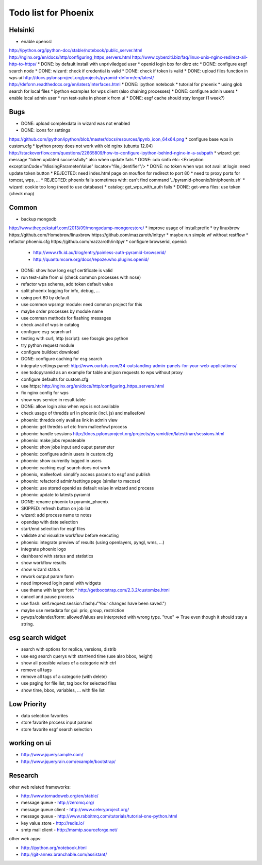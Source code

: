 Todo list for Phoenix
=====================

Helsinki
--------

* enable openssl
http://ipython.org/ipython-doc/stable/notebook/public_server.html
http://nginx.org/en/docs/http/configuring_https_servers.html
http://www.cyberciti.biz/faq/linux-unix-nginx-redirect-all-http-to-https/
* DONE: by default install with unpriviledged user
* openid login box for dkrz etc
* DONE: configure esgf search node
* DONE: wizard: check if credential is valid
* DONE: check if token is valid
* DONE: upload files function in wps ui
http://docs.pylonsproject.org/projects/pyramid-deform/en/latest/
http://deform.readthedocs.org/en/latest/interfaces.html
* DONE: ipython notebook
* tutorial for phoenix
* using glob search for local files
* ipython examples for wps client (also chaining processes)
* DONE: configure admin users
* enable local admin user
* run test-suite in phoenix from ui
* DONE: esgf cache should stay longer (1 week?)

Bugs
----

* DONE: upload complexdata in wizard was not enabled
* DONE: icons for settings
https://github.com/ipython/ipython/blob/master/docs/resources/ipynb_icon_64x64.png
* configure base wps in custom.cfg
* ipython proxy does not work with old nginx (ubuntu 12.04)
http://stackoverflow.com/questions/22665809/how-to-configure-ipython-behind-nginx-in-a-subpath
* wizard: get message "token updated successfully" also when update fails
* DONE: cdo sinfo etc: <Exception exceptionCode="MissingParameterValue" locator="file_identifier"/>
* DONE: no token when wps not avail at login: need update token button
* REJECTED: need index.html page on mouflon for redirect to port 80
* need to proxy ports for tomcat, wps, ...
* REJECTED: phoenix fails sometimes with: can't find command '../pyramid-phoenix/bin/phoenix.sh'
* wizard: cookie too long (need to use database)
* catalog: get_wps_with_auth fails
* DONE: get-wms files: use token (check map)


Common
------

* backup mongodb
http://www.thegeekstuff.com/2013/09/mongodump-mongorestore/
* improve usage of install:prefix
* try linuxbrew
https://github.com/Homebrew/linuxbrew
https://github.com/mazzaroth/initpyr
* maybe run simple wf without restflow
* refactor phoenix.cfg
https://github.com/mazzaroth/initpyr
* configure browserid, openid:
  * http://www.rfk.id.au/blog/entry/painless-auth-pyramid-browserid/
  * http://quantumcore.org/docs/repoze.who.plugins.openid/
* DONE: show how long esgf certificate is valid
* run test-suite from ui (check common processes with nose)
* refactor wps schema, add token default value
* split phoenix logging for info, debug, ...
* using port 80 by default
* use common wpsmgr module: need common project for this
* maybe order processes by module name
* use comman methods for flashing messages
* check avail of wps in catalog
* configure esg-search url
* testing with curl, http (script): see fossgis geo python
* try python request module 
* configure buildout download
* DONE: configure caching for esg search
* integrate settings panel:
  http://www.ourtuts.com/34-outstanding-admin-panels-for-your-web-applications/
* see todopyramid as an example for table and json requests to wps without proxy
* configure defaults for custom.cfg
* use https:
  http://nginx.org/en/docs/http/configuring_https_servers.html
* fix nginx config for wps
* show wps service in result table
* DONE: allow login also when wps is not available
* check usage of thredds url in phoenix (incl. js) and malleefowl
* phoenix: thredds only avail as link in admin view 
* phoenix: get thredds url etc from malleefowl process
* phoenix: handle sessions
  http://docs.pylonsproject.org/projects/pyramid/en/latest/narr/sessions.html
* phoenix: make jobs repeateable 
* phoenix: show jobs input and ouput parameter
* phoenix: configure admin users in custom.cfg
* phoenix: show currently logged in users
* phoenix: caching esgf search does not work
* phoenix, malleefowl: simplify access params to esgf and publish
* phoenix: refactorid admin/settings page (similar to macosx) 
* phoenix: use stored openid as default value in wizard and process
* phoenix: update to latests pyramid
* DONE: rename phoenix to pyramid_phoenix
* SKIPPED: refresh button on job list
* wizard: add process name to notes
* opendap with date selection
* start/end selection for esgf files
* validate and visualize workflow before executing
* phoenix: integrate preview of results (using openlayers, pyngl, wms, ...)
* integrate phoenix logo
* dashboard with status and statistics
* show workflow results
* show wizard status
* rework output param form
* need improved login panel with widgets
* use theme with larger font
  * http://getbootstrap.com/2.3.2/customize.html
* cancel and pause process
* use flash: self.request.session.flash(u"Your changes have been saved.")
* maybe use metadata for gui: prio, group, restriction
* pywps/colander/form: allowedValues are interpreted with wrong type. "true" => True even though it
  should stay a string.

esg search widget
-----------------

* search with options for replica, versions, distrib
* use esg search querys with start/end time (use also bbox, height)
* show all possible values of a categorie with ctrl
* remove all tags
* remove all tags of a categorie (with delete)
* use paging for file list, tag box for selected files
* show time, bbox, variables, ... with file list

Low Priority
------------

* data selection favorites
* store favorite process input params
* store favorite esgf search selection

working on ui
-------------

* http://www.jquerysample.com/
* http://www.jqueryrain.com/example/bootstrap/


Research
--------

other web related frameworks:

* http://www.tornadoweb.org/en/stable/
* message queue - http://zeromq.org/
* message queue client - http://www.celeryproject.org/
* message queue - http://www.rabbitmq.com/tutorials/tutorial-one-python.html
* key value store - http://redis.io/
* smtp mail client - http://msmtp.sourceforge.net/


other web apps:

* http://ipython.org/notebook.html
* http://git-annex.branchable.com/assistant/
